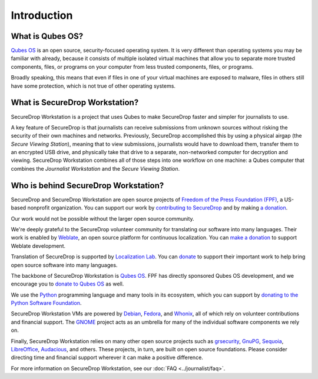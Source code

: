 Introduction
============

What is Qubes OS?
-----------------

`Qubes OS`_ is an open source, security-focused
operating system. It is very different than operating systems you may be
familiar with already, because it consists of multiple
isolated virtual machines that allow you to separate more
trusted components, files, or programs on your computer from less trusted
components, files, or programs.

Broadly speaking, this means that even if files in one of your virtual machines
are exposed to malware, files in others still have some protection, which is
not true of other operating systems.

What is SecureDrop Workstation?
-------------------------------

SecureDrop Workstation is a project that uses Qubes to make
SecureDrop faster and simpler for journalists to use.

A key feature of SecureDrop is that journalists can receive submissions from
unknown sources without risking the security of their own machines and
networks. Previously, SecureDrop accomplished this by using a physical airgap
(the *Secure Viewing Station*), meaning that to view submissions, journalists
would have to download them, transfer them to an encrypted USB drive, and
physically take that drive to a separate, non-networked computer for decryption
and viewing. SecureDrop Workstation combines all of those steps
into one workflow on one machine: a Qubes computer that
combines the *Journalist Workstation* and the *Secure Viewing Station*.

Who is behind SecureDrop Workstation?
-------------------------------------
SecureDrop and SecureDrop Workstation are open source projects of
`Freedom of the Press Foundation (FPF) <https://freedom.press/>`_, a
US-based nonprofit organization. You can support our work
by `contributing to SecureDrop <https://developers.securedrop.org/en/latest/contributing.html>`_
and by making `a donation <https://freedom.press/donate>`_.

Our work would not be possible without the larger open source community.

We're deeply grateful to the SecureDrop volunteer community for translating
our software into many languages. Their work is enabled by `Weblate <https://weblate.org/>`_,
an open source platform for continuous localization. You can `make a donation <https://weblate.org/en/donate/>`_
to support Weblate development.

Translation of SecureDrop is supported by `Localization Lab <https://www.localizationlab.org/>`_. You can
`donate <https://www.localizationlab.org/donate>`_ to support their important
work to help bring open source software into many languages.

The backbone of SecureDrop Workstation is `Qubes OS`_.
FPF has directly sponsored Qubes OS development, and we encourage you to
`donate to Qubes OS <https://www.qubes-os.org/donate/>`_ as well.

We use the `Python <https://www.python.org/>`_ programming language and many tools in its
ecosystem, which you can support by `donating to the Python Software Foundation <https://www.python.org/psf/donations/>`_.

SecureDrop Workstation VMs are powered by `Debian <https://www.debian.org/>`_,
`Fedora <https://fedoraproject.org/>`_, and `Whonix <https://www.whonix.org/>`_, all
of which rely on volunteer contributions and financial support. The
`GNOME <https://www.gnome.org/>`_ project acts as an umbrella for many of the individual
software components we rely on.

Finally, SecureDrop Workstation relies on many other open source projects such as
`grsecurity <https://www.grsecurity.net>`_,  `GnuPG <https://gnupg.org/>`_,
`Sequoia <https://sequoia-pgp.org/>`_, `LibreOffice <https://www.libreoffice.org/>`_,
`Audacious <https://audacious-media-player.org/>`_, and others. These projects,
in turn, are built on open source foundations. Please consider
directing time and financial support wherever it can make a positive difference.

For more information on SecureDrop Workstation, see our :doc:`FAQ <../journalist/faq>`.

.. _`Qubes OS`: https://www.qubes-os.org
